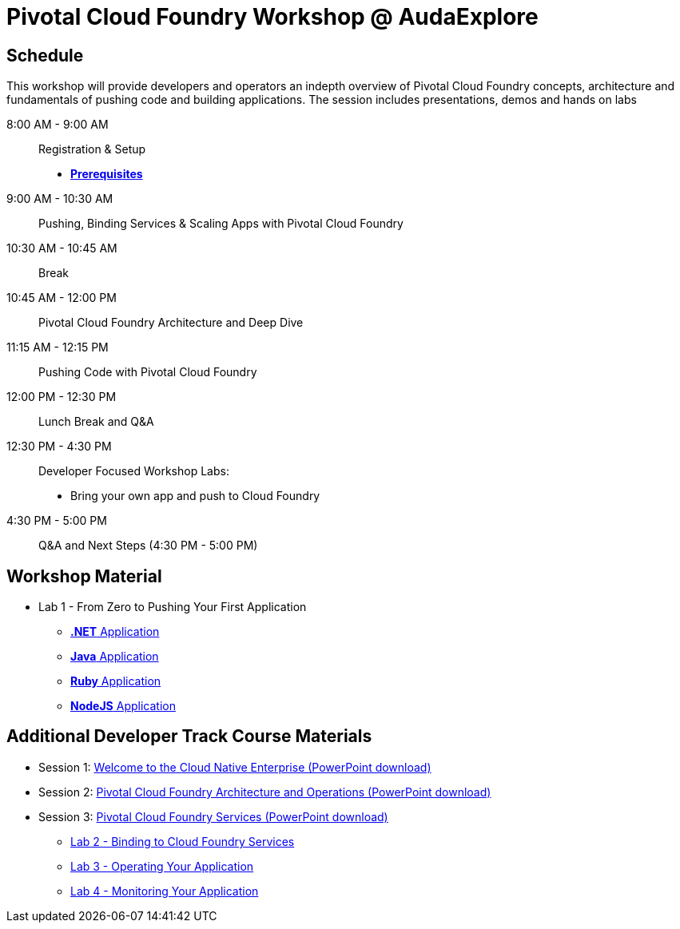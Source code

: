 = Pivotal Cloud Foundry Workshop @ AudaExplore

== Schedule

This workshop will provide developers and operators an indepth overview of Pivotal Cloud Foundry concepts, architecture and fundamentals of pushing code and building applications. The session includes presentations, demos and hands on labs

8:00 AM - 9:00 AM::   Registration & Setup
*** link:prerequisites.adoc[** Prerequisites **]
9:00 AM - 10:30 AM::  Pushing, Binding Services & Scaling Apps with Pivotal Cloud Foundry
10:30 AM - 10:45 AM:: Break
10:45 AM - 12:00 PM:: Pivotal Cloud Foundry Architecture and Deep Dive
11:15 AM - 12:15 PM:: Pushing Code with Pivotal Cloud Foundry
12:00 PM - 12:30 PM:: Lunch Break and Q&A
12:30 PM - 4:30 PM::   Developer Focused Workshop Labs:
  * Bring your own app and push to Cloud Foundry

4:30 PM - 5:00 PM:: Q&A and Next Steps (4:30 PM - 5:00 PM)

== Workshop Material
** Lab 1 - From Zero to Pushing Your First Application
*** link:labs/lab5/lab.adoc[**.NET** Application]
*** link:labs/lab1/lab.adoc[**Java** Application]
*** link:labs/lab1/lab-ruby.adoc[**Ruby** Application]
*** link:labs/lab1/lab-node.adoc[**NodeJS** Application]


== Additional Developer Track Course Materials

* Session 1: link:presentations/Session_1_Cloud_Native_Enterprise.pptx[Welcome to the Cloud Native Enterprise (PowerPoint download)]
* Session 2: link:presentations/Session_2_Architecture_And_Operations.pptx[Pivotal Cloud Foundry Architecture and Operations (PowerPoint download)]
* Session 3: link:presentations/Session_3_Services_Overview.pptx[Pivotal Cloud Foundry Services (PowerPoint download)]
** link:labs/lab2/lab.adoc[Lab 2 - Binding to Cloud Foundry Services]
** link:labs/lab3/lab.adoc[Lab 3 - Operating Your Application]
** link:labs/lab4/lab.adoc[Lab 4 - Monitoring Your Application]


